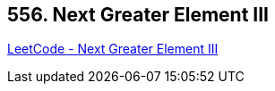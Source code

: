 == 556. Next Greater Element III

https://leetcode.com/problems/next-greater-element-iii/[LeetCode - Next Greater Element III]

